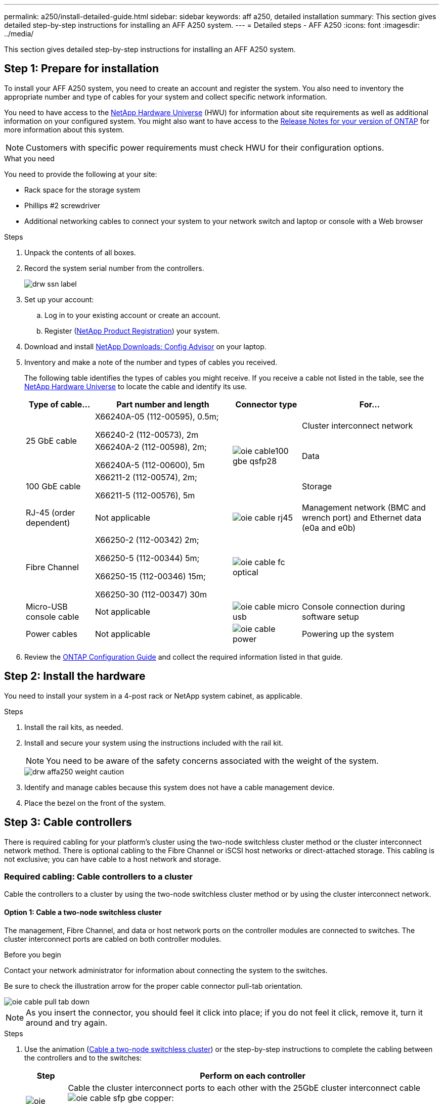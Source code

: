 ---
permalink: a250/install-detailed-guide.html
sidebar: sidebar
keywords: aff a250, detailed installation
summary: This section gives detailed step-by-step instructions for installing an AFF A250 system.
---
= Detailed steps - AFF A250
:icons: font
:imagesdir: ../media/

[.lead]
This section gives detailed step-by-step instructions for installing an AFF A250 system.

== Step 1: Prepare for installation

To install your AFF A250 system, you need to create an account and register the system. You also need to inventory the appropriate number and type of cables for your system and collect specific network information.

You need to have access to the link:https://hwu.netapp.com[NetApp Hardware Universe^] (HWU) for information about site requirements as well as additional information on your configured system. You might also want to have access to the link:http://mysupport.netapp.com/documentation/productlibrary/index.html?productID=62286[Release Notes for your version of ONTAP^] for more information about this system.

NOTE: Customers with specific power requirements must check HWU for their configuration options.

.What you need
You need to provide the following at your site:

* Rack space for the storage system
* Phillips #2 screwdriver
* Additional networking cables to connect your system to your network switch and laptop or console with a Web browser

.Steps
. Unpack the contents of all boxes.
. Record the system serial number from the controllers.
+
image::../media/drw_ssn_label.png[]

. Set up your account:
 .. Log in to your existing account or create an account.
 .. Register (link:https://mysupport.netapp.com/eservice/registerSNoAction.do?moduleName=RegisterMyProduct[NetApp Product Registration^]) your system.
. Download and install link:https://mysupport.netapp.com/site/tools/tool-eula/activeiq-configadvisor[NetApp Downloads: Config Advisor^] on your laptop.
. Inventory and make a note of the number and types of cables you received.
+
The following table identifies the types of cables you might receive. If you receive a cable not listed in the table, see the link:https://hwu.netapp.com[NetApp Hardware Universe^] to locate the cable and identify its use.
+
[options="header" cols="1,2,1,2"]
|===
| Type of cable...| Part number and length| Connector type| For...
.2+a|
25 GbE cable
a|
X66240A-05 (112-00595), 0.5m;

X66240-2 (112-00573), 2m
.3+a|
image:../media/oie_cable100_gbe_qsfp28.png[]
a|
Cluster interconnect network
a|
X66240A-2 (112-00598), 2m;

X66240A-5 (112-00600), 5m
a|
Data
a|
100 GbE cable
a|
X66211-2 (112-00574), 2m;

X66211-5 (112-00576), 5m
a|
Storage
a|
RJ-45 (order dependent)
a|
Not applicable
a|
image:../media/oie_cable_rj45.png[]
a|
Management network (BMC and wrench port) and Ethernet data (e0a and e0b)
a|
Fibre Channel
a|
X66250-2 (112-00342) 2m;

X66250-5 (112-00344) 5m;

X66250-15 (112-00346) 15m;

X66250-30 (112-00347) 30m
a|
image:../media/oie_cable_fc_optical.png[]
a|

a|
Micro-USB console cable
a|
Not applicable
a|
image:../media/oie_cable_micro_usb.png[]
a|
Console connection during software setup
a|
Power cables
a|
Not applicable
a|
image:../media/oie_cable_power.png[]
a|
Powering up the system
|===

. Review the link:https://library.netapp.com/ecm/ecm_download_file/ECMLP2862613[ONTAP Configuration Guide^] and collect the required information listed in that guide.

== Step 2: Install the hardware

You need to install your system in a 4-post rack or NetApp system cabinet, as applicable.

.Steps
. Install the rail kits, as needed.
. Install and secure your system using the instructions included with the rail kit.
+
NOTE: You need to be aware of the safety concerns associated with the weight of the system.
+
image::../media/drw_affa250_weight_caution.png[]

. Identify and manage cables because this system does not have a cable management device.
. Place the bezel on the front of the system.

== Step 3: Cable controllers

There is required cabling for your platform's cluster using the two-node switchless cluster method or the cluster interconnect network method. There is optional cabling to the Fibre Channel or iSCSI host networks or direct-attached storage. This cabling is not exclusive; you can have cable to a host network and storage.

=== Required cabling: Cable controllers to a cluster

Cable the controllers to a cluster by using the two-node switchless cluster method or by using the cluster interconnect network.

==== Option 1: Cable a two-node switchless cluster

The management, Fibre Channel, and data or host network ports on the controller modules are connected to switches. The cluster interconnect ports are cabled on both controller modules.

.Before you begin
Contact your network administrator for information about connecting the system to the switches.

Be sure to check the illustration arrow for the proper cable connector pull-tab orientation.

image::../media/oie_cable_pull_tab_down.png[]

NOTE: As you insert the connector, you should feel it click into place; if you do not feel it click, remove it, turn it around and try again.

.Steps
. Use the animation (link:https://netapp.hosted.panopto.com/Panopto/Pages/embed.aspx?id=beec3966-0a01-473c-a5de-ac68017fbf29[Cable a two-node switchless cluster^]) or the step-by-step instructions to complete the cabling between the controllers and to the switches:
+
[options="header" cols="10,90"]

|===
| Step| Perform on each controller
a|
image:../media/oie_legend_icon_1_lg.png[]
a|
Cable the cluster interconnect ports to each other with the 25GbE cluster interconnect cableimage:../media/oie_cable_sfp_gbe_copper.png[]:

 ** e0c to e0c
 ** e0d to e0d
image:../media/drw_affa250_tnsc_cabling.png[]

a|
image:../media/oie_legend_icon_2_dr.png[]
a|
Cable the wrench ports to the management network switches with the RJ45 cables.

image::../media/drw_affa250_mgmt_cabling.png[]
a|
image:../media/oie_legend_icon_attn_symbol.png[]
a|
DO NOT plug in the power cords at this point.
|===
. To complete setting up your system, see link:install-detailed-guide.html#step-4-complete-system-setup-and-configuration[Step 4: Complete system setup and configuration].

==== Option 2: Cable a switched cluster

All ports on the controllers are connected to switches; cluster interconnect, management, Fibre Channel, and data or host network switches.

.Before you begin
Contact your network administrator for information about connecting the system to the switches.

Be sure to check the illustration arrow for the proper cable connector pull-tab orientation.

image::../media/oie_cable_pull_tab_down.png[]

NOTE: As you insert the connector, you should feel it click into place; if you do not feel it click, remove it, turn it around and try again.

.Steps
. Use the animation (link:https://netapp.hosted.panopto.com/Panopto/Pages/embed.aspx?id=bf6759dc-4cbf-488e-982e-ac68017fbef8[Cabling a switched cluster^]) or the step-by-step instructions to complete the cabling between the controllers and to the switches:
+
[options="header" cols="10,90"]
|===
| Step| Perform on each controller
a|
image:../media/oie_legend_icon_1_lg.png[]
a|
Cable the cluster interconnect ports to the 25 GbE cluster interconnect switches.

 ** e0c
 ** e0d
image:../media/drw_affa250_switched_clust_cabling.png[]

a|
image:../media/oie_legend_icon_2_dr.png[]
a|
Cable the wrench ports to the management network switches with the RJ45 cables.

image::../media/drw_affa250_mgmt_cabling.png[]
a|
image:../media/oie_legend_icon_attn_symbol.png[]
a|
DO NOT plug in the power cords at this point.
|===
. To complete setting up your system, see link:install-detailed-guide.html#step-4-complete-system-setup-and-configuration[Step 4: Complete system setup and configuration].

=== Optional cabling: Cable configuration-dependent options

You have configuration-dependent optional cabling to the Fibre Channel or iSCSI host networks or direct-attached storage. This cabling is not exclusive; you can have cabling to a host network and storage.

==== Option 1: Cable to a Fibre Channel host network

Fibre Channel ports on the controllers are connected to Fibre Channel host network switches.

.Before you begin
Contact your network administrator for information about connecting the system to the switches.

Be sure to check the illustration arrow for the proper cable connector pull-tab orientation.

image::../media/oie_cable_pull_tab_up.png[]

NOTE: As you insert the connector, you should feel it click into place; if you do not feel it click, remove it, turn it around and try again.

[options="header" cols="10,90"]
|===
| Step| Perform on each controller module
a|
1
a|
Cable ports 2a through 2d to the FC host switches.image:../media/drw_affa250_fc_host_cabling.png[]

a|
2
a|
To perform other optional cabling, choose from:

* <<Option 2: Cable to a 25GbE data or host network>>
* <<Option 3: Cable the controllers to a single drive shelf>>

a|
3
a|
To complete setting up your system, see link:install-detailed-guide.html#step-4-complete-system-setup-and-configuration[Step 4: Complete system setup and configuration].

|===

==== Option 2: Cable to a 25GbE data or host network

25GbE ports on the controllers are connected to 25GbE data or host network switches.

.Before you begin
Contact your network administrator for information about connecting the system to the switches.

Be sure to check the illustration arrow for the proper cable connector pull-tab orientation.

image::../media/oie_cable_pull_tab_up.png[]

NOTE: As you insert the connector, you should feel it click into place; if you do not feel it click, remove it, turn it around and try again.

[options="header" cols="10,90"]
|===
| Step| Perform on each controller module
a|
1
a|
Cable ports e4a through e4d to the 10GbE host network switches.image:../media/drw_affa250_25gbe_host_cabling.png[]

a|
2
a|
To perform other optional cabling, choose from:

* <<Option 1: Cable to a Fibre Channel host network>>
* <<Option 3: Cable the controllers to a single drive shelf>>

a|
3
a|
To complete setting up your system, see link:install-detailed-guide.html#step-4-complete-system-setup-and-configuration[Step 4: Complete system setup and configuration].

|===

==== Option 3: Cable the controllers to a single drive shelf

Cable each controller to the NSM modules on the NS224 drive shelf.

.Before you begin
Be sure to check the illustration arrow for the proper cable connector pull-tab orientation.

image::../media/oie_cable_pull_tab_up.png[]

NOTE: As you insert the connector, you should feel it click into place; if you do not feel it click, remove it, turn it around and try again.

. Use the animation (link:https://netapp.hosted.panopto.com/Panopto/Pages/embed.aspx?id=3f92e625-a19c-4d10-9028-ac68017fbf57[Cabling the controllers to a single NS224^]) or the step-by-step instructions to cable your controller modules to a single shelf.
+
[options="header" cols="10,90"]
|===
| Step| Perform on each controller module
a|
image:../media/oie_legend_icon_1_mb.png[]
a|
Cable controller A to the shelf:    image:../media/drw_affa250_1shelf_cabling_a.png[]
a|
image:../media/oie_legend_icon_2_lo.png[]
a|
Cable controller B to the shelf:    image:../media/drw_affa250_1shelf_cabling_b.png[]
|===
. To complete setting up your system, see link:install-detailed-guide.html#step-4-complete-system-setup-and-configuration[Step 4: Complete system setup and configuration].

== Step 4: Complete system setup and configuration

Complete the system setup and configuration using cluster discovery with only a connection to the switch and laptop, or by connecting directly to a controller in the system and then connecting to the management switch.

=== Option 1: Complete system setup and configuration if network discovery is enabled

If you have network discovery enabled on your laptop, you can complete system setup and configuration using automatic cluster discovery.

.Steps
. Plug the power cords into the controller power supplies, and then connect them to power sources on different circuits.
+
The system begins to boot. Initial booting may take up to eight minutes.

. Make sure that your laptop has network discovery enabled.
+
See your laptop's online help for more information.

. Use the animation (link:https://netapp.hosted.panopto.com/Panopto/Pages/embed.aspx?id=d61f983e-f911-4b76-8b3a-ab1b0066909b[Connecting your laptop to the Management switch^]) to connect your laptop to the Management switch.

. Select an ONTAP icon listed to discover:
+
image::../media/drw_autodiscovery_controler_select.png[]

 .. Open File Explorer.
 .. Click *Network* in the left pane.
 .. Right-click and select *refresh*.
 .. Double-click either ONTAP icon and accept any certificates displayed on your screen.
+
NOTE: XXXXX is the system serial number for the target node.

+
System Manager opens.
. Use System Manager guided setup to configure your system using the data you collected in the link:https://library.netapp.com/ecm/ecm_download_file/ECMLP2862613[ONTAP Configuration Guide^].
. Verify the health of your system by running Config Advisor.
. After you have completed the initial configuration, go to the link:https://www.netapp.com/data-management/oncommand-system-documentation/[ONTAP & ONTAP System Manager Documentation Resources^] page for information about configuring additional features in ONTAP.

=== Option 2: Complete system setup and configuration if network discovery is not enabled

If network discovery is not enabled on your laptop, you must complete the configuration and setup using this task.

.Steps
. Cable and configure your laptop or console:
 .. Set the console port on the laptop or console to 115,200 baud with N-8-1.
+
NOTE: See your laptop or console's online help for how to configure the console port.

 .. Connect the laptop or console to the switch on the management subnet.
+
image::../media/drw_console_client_mgmt_subnet_affa250.png[]

 .. Assign a TCP/IP address to the laptop or console, using one that is on the management subnet.
. Plug the power cords into the controller power supplies, and then connect them to power sources on different circuits.
+
The system begins to boot. Initial booting may take up to eight minutes.

. Assign an initial node management IP address to one of the nodes.
+
[options="header" cols="1,2"]
|===
| If the management network has DHCP...| Then...
a|
Configured
a|
Record the IP address assigned to the new controllers.
a|
Not configured
a|

 .. Open a console session using PuTTY, a terminal server, or the equivalent for your environment.
+
NOTE: Check your laptop or console's online help if you do not know how to configure PuTTY.

 .. Enter the management IP address when prompted by the script.

+
|===

. Using System Manager on your laptop or console, configure your cluster:
 .. Point your browser to the node management IP address.
+
NOTE: The format for the address is +https://x.x.x.x+.

 .. Configure the system using the data you collected in the link:https://library.netapp.com/ecm/ecm_download_file/ECMLP2862613[ONTAP Configuration Guide^].
+
. Verify the health of your system by running Config Advisor.
. After you have completed the initial configuration, go to the link:https://www.netapp.com/data-management/oncommand-system-documentation/[ONTAP & ONTAP System Manager Documentation Resources^] page for information about configuring additional features in ONTAP.

